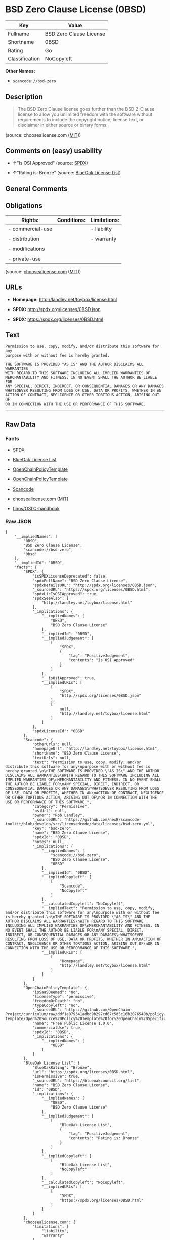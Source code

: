 * BSD Zero Clause License (0BSD)

| Key              | Value                     |
|------------------+---------------------------|
| Fullname         | BSD Zero Clause License   |
| Shortname        | 0BSD                      |
| Rating           | Go                        |
| Classification   | NoCopyleft                |

*Other Names:*

- =scancode://bsd-zero=

** Description

#+BEGIN_QUOTE
  The BSD Zero Clause license goes further than the BSD 2-Clause license
  to allow you unlimited freedom with the software without requirements
  to include the copyright notice, license text, or disclaimer in either
  source or binary forms.
#+END_QUOTE

(source: choosealicense.com
([[https://github.com/github/choosealicense.com/blob/gh-pages/LICENSE.md][MIT]]))

** Comments on (easy) usability

- *↑*"Is OSI Approved" (source:
  [[https://spdx.org/licenses/0BSD.html][SPDX]])

- *↑*"Rating is: Bronze" (source:
  [[https://blueoakcouncil.org/list][BlueOak License List]])

** General Comments

** Obligations

| Rights:            | Conditions:   | Limitations:   |
|--------------------+---------------+----------------|
| - commercial-use   |               | - liability    |
|                    |               |                |
| - distribution     |               | - warranty     |
|                    |               |                |
| - modifications    |               |                |
|                    |               |                |
| - private-use      |               |                |
                                                     

(source:
[[https://github.com/github/choosealicense.com/blob/gh-pages/_licenses/0bsd.txt][choosealicense.com]]
([[https://github.com/github/choosealicense.com/blob/gh-pages/LICENSE.md][MIT]]))

** URLs

- *Homepage:* http://landley.net/toybox/license.html

- *SPDX:* http://spdx.org/licenses/0BSD.json

- *SPDX:* https://spdx.org/licenses/0BSD.html

** Text

#+BEGIN_EXAMPLE
  Permission to use, copy, modify, and/or distribute this software for any
  purpose with or without fee is hereby granted.

  THE SOFTWARE IS PROVIDED "AS IS" AND THE AUTHOR DISCLAIMS ALL WARRANTIES
  WITH REGARD TO THIS SOFTWARE INCLUDING ALL IMPLIED WARRANTIES OF
  MERCHANTABILITY AND FITNESS. IN NO EVENT SHALL THE AUTHOR BE LIABLE FOR
  ANY SPECIAL, DIRECT, INDIRECT, OR CONSEQUENTIAL DAMAGES OR ANY DAMAGES
  WHATSOEVER RESULTING FROM LOSS OF USE, DATA OR PROFITS, WHETHER IN AN
  ACTION OF CONTRACT, NEGLIGENCE OR OTHER TORTIOUS ACTION, ARISING OUT OF
  OR IN CONNECTION WITH THE USE OR PERFORMANCE OF THIS SOFTWARE.
#+END_EXAMPLE

--------------

** Raw Data

*** Facts

- [[https://spdx.org/licenses/0BSD.html][SPDX]]

- [[https://blueoakcouncil.org/list][BlueOak License List]]

- [[https://github.com/OpenChain-Project/curriculum/raw/ddf1e879341adbd9b297cd67c5d5c16b2076540b/policy-template/Open%20Source%20Policy%20Template%20for%20OpenChain%20Specification%201.2.ods][OpenChainPolicyTemplate]]

- [[https://github.com/OpenChain-Project/curriculum/raw/ddf1e879341adbd9b297cd67c5d5c16b2076540b/policy-template/Open%20Source%20Policy%20Template%20for%20OpenChain%20Specification%201.2.ods][OpenChainPolicyTemplate]]

- [[https://github.com/nexB/scancode-toolkit/blob/develop/src/licensedcode/data/licenses/bsd-zero.yml][Scancode]]

- [[https://github.com/github/choosealicense.com/blob/gh-pages/_licenses/0bsd.txt][choosealicense.com]]
  ([[https://github.com/github/choosealicense.com/blob/gh-pages/LICENSE.md][MIT]])

- [[https://github.com/finos/OSLC-handbook/blob/master/src/0BSD.yaml][finos/OSLC-handbook]]

*** Raw JSON

#+BEGIN_EXAMPLE
  {
      "__impliedNames": [
          "0BSD",
          "BSD Zero Clause License",
          "scancode://bsd-zero",
          "0bsd"
      ],
      "__impliedId": "0BSD",
      "facts": {
          "SPDX": {
              "isSPDXLicenseDeprecated": false,
              "spdxFullName": "BSD Zero Clause License",
              "spdxDetailsURL": "http://spdx.org/licenses/0BSD.json",
              "_sourceURL": "https://spdx.org/licenses/0BSD.html",
              "spdxLicIsOSIApproved": true,
              "spdxSeeAlso": [
                  "http://landley.net/toybox/license.html"
              ],
              "_implications": {
                  "__impliedNames": [
                      "0BSD",
                      "BSD Zero Clause License"
                  ],
                  "__impliedId": "0BSD",
                  "__impliedJudgement": [
                      [
                          "SPDX",
                          {
                              "tag": "PositiveJudgement",
                              "contents": "Is OSI Approved"
                          }
                      ]
                  ],
                  "__isOsiApproved": true,
                  "__impliedURLs": [
                      [
                          "SPDX",
                          "http://spdx.org/licenses/0BSD.json"
                      ],
                      [
                          null,
                          "http://landley.net/toybox/license.html"
                      ]
                  ]
              },
              "spdxLicenseId": "0BSD"
          },
          "Scancode": {
              "otherUrls": null,
              "homepageUrl": "http://landley.net/toybox/license.html",
              "shortName": "BSD Zero Clause License",
              "textUrls": null,
              "text": "Permission to use, copy, modify, and/or distribute this software for any\npurpose with or without fee is hereby granted.\n\nTHE SOFTWARE IS PROVIDED \"AS IS\" AND THE AUTHOR DISCLAIMS ALL WARRANTIES\nWITH REGARD TO THIS SOFTWARE INCLUDING ALL IMPLIED WARRANTIES OF\nMERCHANTABILITY AND FITNESS. IN NO EVENT SHALL THE AUTHOR BE LIABLE FOR\nANY SPECIAL, DIRECT, INDIRECT, OR CONSEQUENTIAL DAMAGES OR ANY DAMAGES\nWHATSOEVER RESULTING FROM LOSS OF USE, DATA OR PROFITS, WHETHER IN AN\nACTION OF CONTRACT, NEGLIGENCE OR OTHER TORTIOUS ACTION, ARISING OUT OF\nOR IN CONNECTION WITH THE USE OR PERFORMANCE OF THIS SOFTWARE.",
              "category": "Permissive",
              "osiUrl": null,
              "owner": "Rob Landley",
              "_sourceURL": "https://github.com/nexB/scancode-toolkit/blob/develop/src/licensedcode/data/licenses/bsd-zero.yml",
              "key": "bsd-zero",
              "name": "BSD Zero Clause License",
              "spdxId": "0BSD",
              "notes": null,
              "_implications": {
                  "__impliedNames": [
                      "scancode://bsd-zero",
                      "BSD Zero Clause License",
                      "0BSD"
                  ],
                  "__impliedId": "0BSD",
                  "__impliedCopyleft": [
                      [
                          "Scancode",
                          "NoCopyleft"
                      ]
                  ],
                  "__calculatedCopyleft": "NoCopyleft",
                  "__impliedText": "Permission to use, copy, modify, and/or distribute this software for any\npurpose with or without fee is hereby granted.\n\nTHE SOFTWARE IS PROVIDED \"AS IS\" AND THE AUTHOR DISCLAIMS ALL WARRANTIES\nWITH REGARD TO THIS SOFTWARE INCLUDING ALL IMPLIED WARRANTIES OF\nMERCHANTABILITY AND FITNESS. IN NO EVENT SHALL THE AUTHOR BE LIABLE FOR\nANY SPECIAL, DIRECT, INDIRECT, OR CONSEQUENTIAL DAMAGES OR ANY DAMAGES\nWHATSOEVER RESULTING FROM LOSS OF USE, DATA OR PROFITS, WHETHER IN AN\nACTION OF CONTRACT, NEGLIGENCE OR OTHER TORTIOUS ACTION, ARISING OUT OF\nOR IN CONNECTION WITH THE USE OR PERFORMANCE OF THIS SOFTWARE.",
                  "__impliedURLs": [
                      [
                          "Homepage",
                          "http://landley.net/toybox/license.html"
                      ]
                  ]
              }
          },
          "OpenChainPolicyTemplate": {
              "isSaaSDeemed": "no",
              "licenseType": "permissive",
              "freedomOrDeath": "no",
              "typeCopyleft": "no",
              "_sourceURL": "https://github.com/OpenChain-Project/curriculum/raw/ddf1e879341adbd9b297cd67c5d5c16b2076540b/policy-template/Open%20Source%20Policy%20Template%20for%20OpenChain%20Specification%201.2.ods",
              "name": "Free Public License 1.0.0",
              "commercialUse": true,
              "spdxId": "0BSD",
              "_implications": {
                  "__impliedNames": [
                      "0BSD"
                  ]
              }
          },
          "BlueOak License List": {
              "BlueOakRating": "Bronze",
              "url": "https://spdx.org/licenses/0BSD.html",
              "isPermissive": true,
              "_sourceURL": "https://blueoakcouncil.org/list",
              "name": "BSD Zero Clause License",
              "id": "0BSD",
              "_implications": {
                  "__impliedNames": [
                      "0BSD",
                      "BSD Zero Clause License"
                  ],
                  "__impliedJudgement": [
                      [
                          "BlueOak License List",
                          {
                              "tag": "PositiveJudgement",
                              "contents": "Rating is: Bronze"
                          }
                      ]
                  ],
                  "__impliedCopyleft": [
                      [
                          "BlueOak License List",
                          "NoCopyleft"
                      ]
                  ],
                  "__calculatedCopyleft": "NoCopyleft",
                  "__impliedURLs": [
                      [
                          "SPDX",
                          "https://spdx.org/licenses/0BSD.html"
                      ]
                  ]
              }
          },
          "choosealicense.com": {
              "limitations": [
                  "liability",
                  "warranty"
              ],
              "_sourceURL": "https://github.com/github/choosealicense.com/blob/gh-pages/_licenses/0bsd.txt",
              "content": "---\ntitle: BSD Zero Clause License\nspdx-id: 0BSD\n\ndescription: The BSD Zero Clause license goes further than the BSD 2-Clause license to allow you unlimited freedom with the software without requirements to include the copyright notice, license text, or disclaimer in either source or binary forms.\n\nhow: Create a text file (typically named LICENSE or LICENSE.txt) in the root of your source code and copy the text of the license into the file.  Replace [year] with the current year and [fullname] with the name (or names) of the copyright holders. You may take the additional step of removing the copyright notice.\n\nusing:\n  - PickMeUp: https://github.com/nazar-pc/PickMeUp/blob/master/copying.md\n  - smoltcp: https://github.com/m-labs/smoltcp/blob/master/LICENSE-0BSD.txt\n  - Toybox: https://github.com/landley/toybox/blob/master/LICENSE\n\npermissions:\n  - commercial-use\n  - distribution\n  - modifications\n  - private-use\n\nconditions: []\n\nlimitations:\n  - liability\n  - warranty\n\n---\n\nCopyright (c) [year] [fullname]\n\nPermission to use, copy, modify, and/or distribute this software for any\npurpose with or without fee is hereby granted.\n\nTHE SOFTWARE IS PROVIDED \"AS IS\" AND THE AUTHOR DISCLAIMS ALL WARRANTIES WITH\nREGARD TO THIS SOFTWARE INCLUDING ALL IMPLIED WARRANTIES OF MERCHANTABILITY\nAND FITNESS. IN NO EVENT SHALL THE AUTHOR BE LIABLE FOR ANY SPECIAL, DIRECT,\nINDIRECT, OR CONSEQUENTIAL DAMAGES OR ANY DAMAGES WHATSOEVER RESULTING FROM\nLOSS OF USE, DATA OR PROFITS, WHETHER IN AN ACTION OF CONTRACT, NEGLIGENCE OR\nOTHER TORTIOUS ACTION, ARISING OUT OF OR IN CONNECTION WITH THE USE OR\nPERFORMANCE OF THIS SOFTWARE.\n",
              "name": "0bsd",
              "hidden": null,
              "spdxId": "0BSD",
              "conditions": [],
              "permissions": [
                  "commercial-use",
                  "distribution",
                  "modifications",
                  "private-use"
              ],
              "featured": null,
              "nickname": null,
              "how": "Create a text file (typically named LICENSE or LICENSE.txt) in the root of your source code and copy the text of the license into the file.  Replace [year] with the current year and [fullname] with the name (or names) of the copyright holders. You may take the additional step of removing the copyright notice.",
              "title": "BSD Zero Clause License",
              "_implications": {
                  "__impliedNames": [
                      "0bsd",
                      "0BSD"
                  ],
                  "__obligations": {
                      "limitations": [
                          {
                              "tag": "ImpliedLimitation",
                              "contents": "liability"
                          },
                          {
                              "tag": "ImpliedLimitation",
                              "contents": "warranty"
                          }
                      ],
                      "rights": [
                          {
                              "tag": "ImpliedRight",
                              "contents": "commercial-use"
                          },
                          {
                              "tag": "ImpliedRight",
                              "contents": "distribution"
                          },
                          {
                              "tag": "ImpliedRight",
                              "contents": "modifications"
                          },
                          {
                              "tag": "ImpliedRight",
                              "contents": "private-use"
                          }
                      ],
                      "conditions": []
                  }
              },
              "description": "The BSD Zero Clause license goes further than the BSD 2-Clause license to allow you unlimited freedom with the software without requirements to include the copyright notice, license text, or disclaimer in either source or binary forms."
          },
          "finos/OSLC-handbook": {
              "terms": [
                  {
                      "termUseCases": null,
                      "termSeeAlso": null,
                      "termDescription": "This license places no conditions whatsoever on using, copyring, modifying or distributing the software for any purpose.",
                      "termComplianceNotes": null,
                      "termType": "other"
                  }
              ],
              "_sourceURL": "https://github.com/finos/OSLC-handbook/blob/master/src/0BSD.yaml",
              "name": "BSD Zero Clause License",
              "nameFromFilename": "0BSD",
              "notes": "This is a blanket license with no conditions.",
              "_implications": {
                  "__impliedNames": [
                      "0BSD",
                      "BSD Zero Clause License"
                  ]
              },
              "licenseId": [
                  "0BSD",
                  "BSD Zero Clause License"
              ]
          }
      },
      "__impliedJudgement": [
          [
              "BlueOak License List",
              {
                  "tag": "PositiveJudgement",
                  "contents": "Rating is: Bronze"
              }
          ],
          [
              "SPDX",
              {
                  "tag": "PositiveJudgement",
                  "contents": "Is OSI Approved"
              }
          ]
      ],
      "__impliedCopyleft": [
          [
              "BlueOak License List",
              "NoCopyleft"
          ],
          [
              "Scancode",
              "NoCopyleft"
          ]
      ],
      "__calculatedCopyleft": "NoCopyleft",
      "__obligations": {
          "limitations": [
              {
                  "tag": "ImpliedLimitation",
                  "contents": "liability"
              },
              {
                  "tag": "ImpliedLimitation",
                  "contents": "warranty"
              }
          ],
          "rights": [
              {
                  "tag": "ImpliedRight",
                  "contents": "commercial-use"
              },
              {
                  "tag": "ImpliedRight",
                  "contents": "distribution"
              },
              {
                  "tag": "ImpliedRight",
                  "contents": "modifications"
              },
              {
                  "tag": "ImpliedRight",
                  "contents": "private-use"
              }
          ],
          "conditions": []
      },
      "__isOsiApproved": true,
      "__impliedText": "Permission to use, copy, modify, and/or distribute this software for any\npurpose with or without fee is hereby granted.\n\nTHE SOFTWARE IS PROVIDED \"AS IS\" AND THE AUTHOR DISCLAIMS ALL WARRANTIES\nWITH REGARD TO THIS SOFTWARE INCLUDING ALL IMPLIED WARRANTIES OF\nMERCHANTABILITY AND FITNESS. IN NO EVENT SHALL THE AUTHOR BE LIABLE FOR\nANY SPECIAL, DIRECT, INDIRECT, OR CONSEQUENTIAL DAMAGES OR ANY DAMAGES\nWHATSOEVER RESULTING FROM LOSS OF USE, DATA OR PROFITS, WHETHER IN AN\nACTION OF CONTRACT, NEGLIGENCE OR OTHER TORTIOUS ACTION, ARISING OUT OF\nOR IN CONNECTION WITH THE USE OR PERFORMANCE OF THIS SOFTWARE.",
      "__impliedURLs": [
          [
              "SPDX",
              "http://spdx.org/licenses/0BSD.json"
          ],
          [
              null,
              "http://landley.net/toybox/license.html"
          ],
          [
              "SPDX",
              "https://spdx.org/licenses/0BSD.html"
          ],
          [
              "Homepage",
              "http://landley.net/toybox/license.html"
          ]
      ]
  }
#+END_EXAMPLE

--------------

** Dot Cluster Graph

[[../dot/0BSD.svg]]